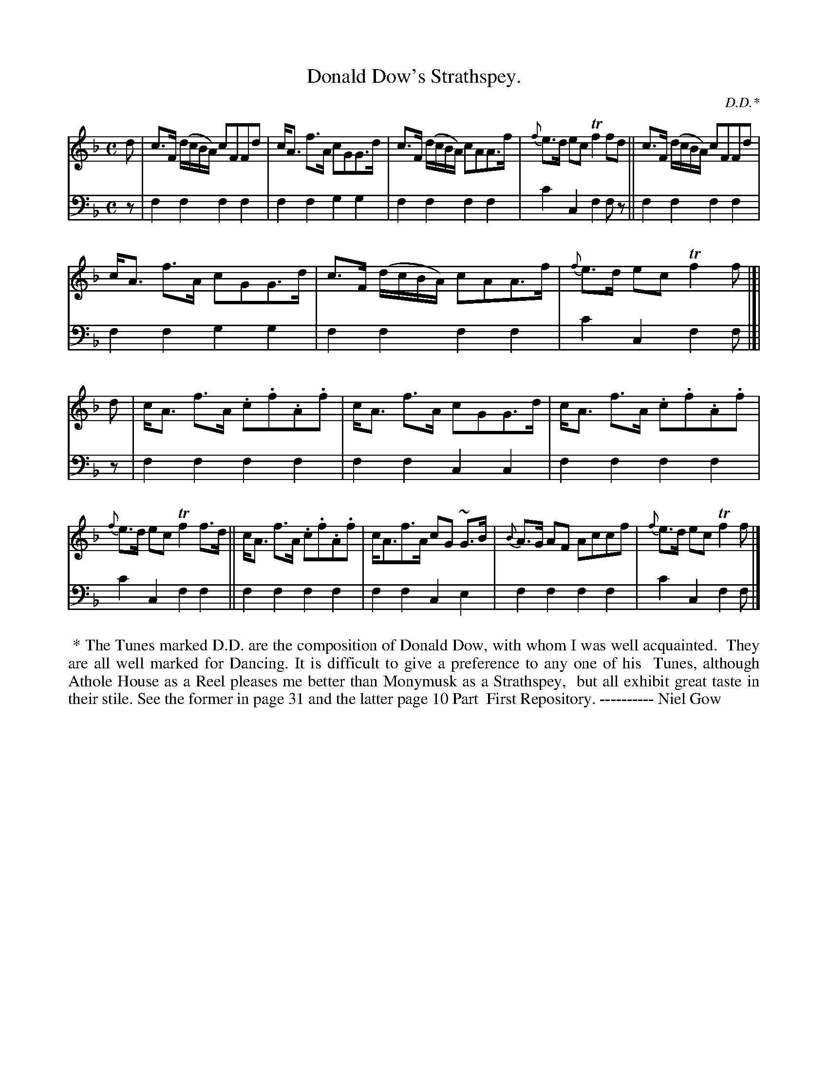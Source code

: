 X: 3282
T: Donald Dow's Strathspey.
C: D.D.*
%R: strathspey, air
B: Niel Gow & Sons "Complete Repository" v.3 p.28 #2
Z: 2021 John Chambers <jc:trillian.mit.edu>
M: C
L: 1/8
K: F
% - - - - - - - - - -
V: 1 staves=2
d |\
c>F (d/c/B/A/) cFFd | c<A f>A cGG>d | c>F (d/c/B/A/) cAA>f | {f}e>d ec Tf2 fd || c>F (d/c/B/A/) cFFd |
c<A f>A cGG>d | c>F (d/c/B/A/) cAA>f | {f}e>d ec Tf2f |]| d | c<A f>A .c.f.A.f | c<A f>A cGG>d | c<A f>A .c.f.A.f |
{f}e>d ec Tf2f>d || c<A f>A .c.f.A.f | c<Af>A cG ~G>B | {B}A>G AF Accf | {f}e>d ec Tf2f |]
% - - - - - - - - - -
V: 2 clef=bass middle=d
z | f2f2 f2f2 | f2f2 g2g2 | f2f2 f2f2 | c'2c2 f2fz || f2f2 f2f2 |
f2f2 g2g2 | f2f2 f2f2 | c'2c2 f2f |]| z | f2f2 f2f2 | f2f2 c2c2 | f2f2 f2f2 |
c'2c2 f2f2 || f2f2 f2f2 | f2f2 c2e2 | f2f2 f2f2 | c'2c2 f2f |]
% - - - - - - - - - -
%%begintext align
%% * The Tunes marked D.D. are the composition of Donald Dow, with whom I was well acquainted.
%% They are all well marked for Dancing. It is difficult to give a preference to any one of his
%% Tunes, although Athole House as a Reel pleases me better than Monymusk as a Strathspey,
%% but all exhibit great taste in their stile. See the former in page 31 and the latter page 10 Part
%% First Repository. ---------- Niel Gow
%%endtext
